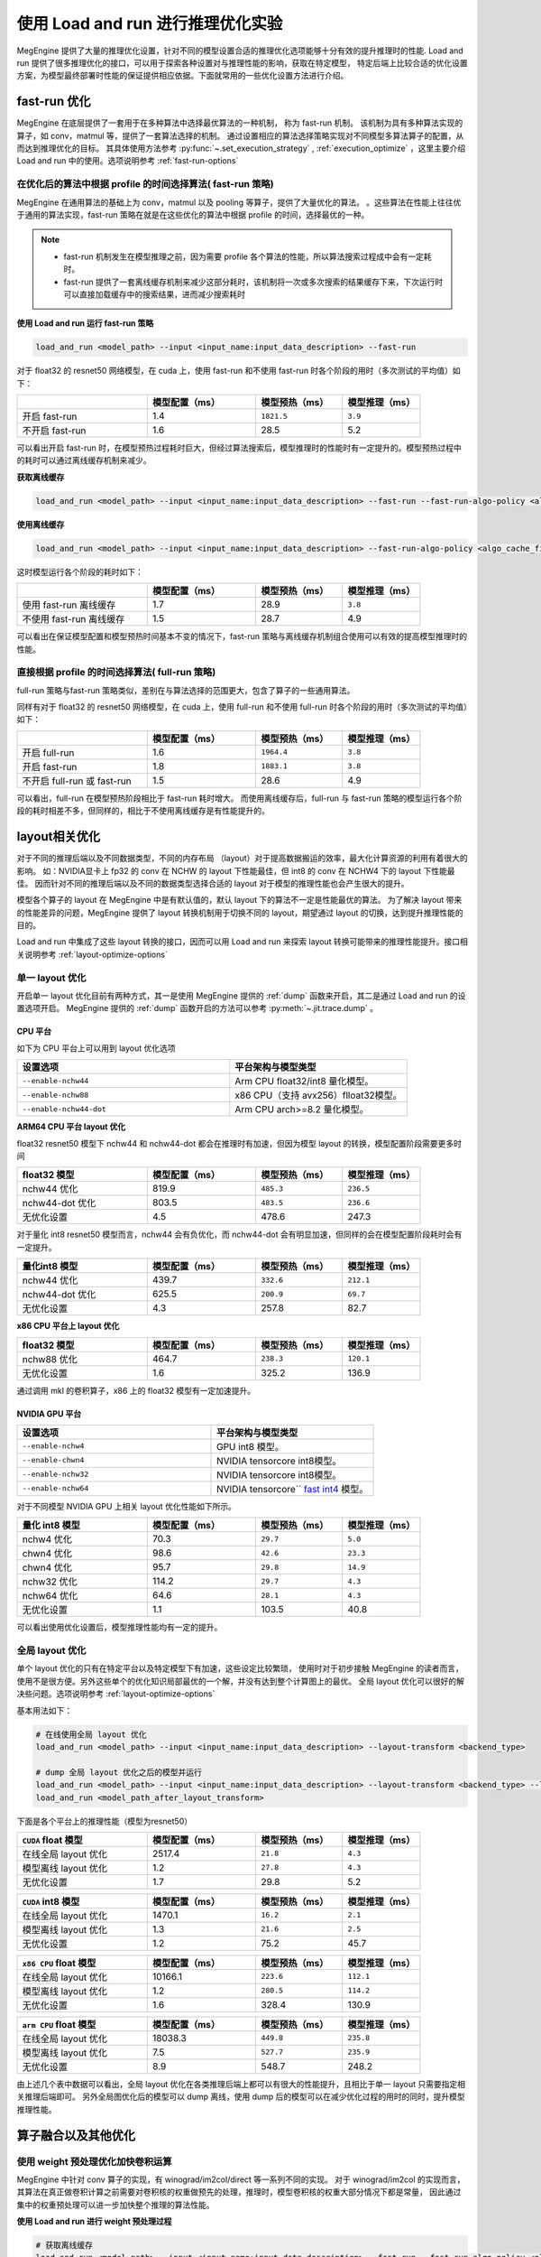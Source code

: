 .. _lar-inference-optimize:

使用 Load and run 进行推理优化实验
==================================

MegEngine 提供了大量的推理优化设置，针对不同的模型设置合适的推理优化选项能够十分有效的提升推理时的性能.
Load and run 提供了很多推理优化的接口，可以用于探索各种设置对与推理性能的影响，获取在特定模型，
特定后端上比较合适的优化设置方案，为模型最终部署时性能的保证提供相应依据。下面就常用的一些优化设置方法进行介绍。

fast-run 优化
----------------------

MegEngine 在底层提供了一套用于在多种算法中选择最优算法的一种机制， 称为 fast-run 机制。
该机制为具有多种算法实现的算子，如 conv，matmul 等，提供了一套算法选择的机制。
通过设置相应的算法选择策略实现对不同模型多算法算子的配置，从而达到推理优化的目标。
其具体使用方法参考 :py:func:`~.set_execution_strategy` , :ref:`execution_optimize` ，这里主要介绍 Load and run 中的使用。选项说明参考 :ref:`fast-run-options`

在优化后的算法中根据 profile 的时间选择算法( fast-run 策略)
^^^^^^^^^^^^^^^^^^^^^^^^^^^^^^^^^^^^^^^^^^^^^^^^^^^^^^^^^^^^^^^^^^^^^^^^^^^^^^^^^^^^^^^^^^
MegEngine 在通用算法的基础上为 conv，matmul 以及 pooling 等算子，提供了大量优化的算法。
。这些算法在性能上往往优于通用的算法实现，fast-run 策略在就是在这些优化的算法中根据 profile 的时间，选择最优的一种。

.. note::

   * fast-run 机制发生在模型推理之前，因为需要 profile 各个算法的性能，所以算法搜索过程成中会有一定耗时。
   * fast-run 提供了一套离线缓存机制来减少这部分耗时，该机制将一次或多次搜索的结果缓存下来，下次运行时可以直接加载缓存中的搜索结果，进而减少搜索耗时

**使用 Load and run 运行 fast-run 策略**

.. code:: bash

   load_and_run <model_path> --input <input_name:input_data_description> --fast-run

对于 float32 的 resnet50 网络模型，在 cuda 上，使用 fast-run 和不使用 fast-run 时各个阶段的用时（多次测试的平均值）如下：

.. list-table::
   :widths: 30 25 20 18
   :header-rows: 1

   * -  
     - 模型配置（ms）
     - 模型预热（ms） 
     - 模型推理（ms）  
   * - 开启 fast-run
     - 1.4
     - ``1821.5``
     - ``3.9``
   * - 不开启 fast-run
     - 1.6
     - 28.5
     - 5.2

可以看出开启 fast-run 时，在模型预热过程耗时巨大，但经过算法搜索后，模型推理时的性能时有一定提升的。模型预热过程中的耗时可以通过离线缓存机制来减少。

**获取离线缓存**

.. code:: bash

   load_and_run <model_path> --input <input_name:input_data_description> --fast-run --fast-run-algo-policy <algo_cache_file>

**使用离线缓存**

.. code:: bash

   load_and_run <model_path> --input <input_name:input_data_description> --fast-run-algo-policy <algo_cache_file>

这时模型运行各个阶段的耗时如下：

.. list-table::
   :widths: 30 25 20 18
   :header-rows: 1

   * -  
     - 模型配置（ms）
     - 模型预热（ms） 
     - 模型推理（ms）  
   * - 使用 fast-run 离线缓存
     - 1.7
     - 28.9
     - ``3.8``
   * - 不使用 fast-run 离线缓存
     - 1.5
     - 28.7
     - 4.9

可以看出在保证模型配置和模型预热时间基本不变的情况下，fast-run 策略与离线缓存机制组合使用可以有效的提高模型推理时的性能。

直接根据 profile 的时间选择算法( full-run 策略)
^^^^^^^^^^^^^^^^^^^^^^^^^^^^^^^^^^^^^^^^^^^^^^^^^^^^^

full-run 策略与fast-run 策略类似，差别在与算法选择的范围更大，包含了算子的一些通用算法。

同样有对于 float32 的 resnet50 网络模型，在 cuda 上，使用 full-run 和不使用 full-run 时各个阶段的用时（多次测试的平均值）如下：

.. list-table::
   :widths: 30 25 20 18
   :header-rows: 1

   * -  
     - 模型配置（ms）
     - 模型预热（ms） 
     - 模型推理（ms）  
   * - 开启 full-run
     - 1.6
     - ``1964.4``
     - ``3.8``
   * - 开启 fast-run
     - 1.8
     - ``1883.1``
     - ``3.8``
   * - 不开启 full-run 或 fast-run
     - 1.5
     - 28.6
     - 4.9

可以看出，full-run 在模型预热阶段相比于 fast-run 耗时增大。
而使用离线缓存后，full-run 与 fast-run 策略的模型运行各个阶段的耗时相差不多，但同样的，相比于不使用离线缓存是有性能提升的。


layout相关优化
----------------------

对于不同的推理后端以及不同数据类型，不同的内存布局 （layout）对于提高数据搬运的效率，最大化计算资源的利用有着很大的影响。
如：NVIDIA显卡上 fp32 的 conv 在 NCHW 的 layout 下性能最佳，但 int8 的 conv 在 NCHW4 下的 layout 下性能最佳。
因而针对不同的推理后端以及不同的数据类型选择合适的 layout 对于模型的推理性能也会产生很大的提升。

模型各个算子的 layout 在 MegEngine 中是有默认值的，默认 layout 下的算法不一定是性能最优的算法。
为了解决 layout 带来的性能差异的问题，MegEngine 提供了 layout 转换机制用于切换不同的 layout，期望通过 layout 的切换，达到提升推理性能的目的。

Load and run 中集成了这些 layout 转换的接口，因而可以用 Load and run 来探索 layout 转换可能带来的推理性能提升。接口相关说明参考 :ref:`layout-optimize-options`

单一 layout 优化
^^^^^^^^^^^^^^^^^^^^^^

开启单一 layout 优化目前有两种方式，其一是使用 MegEngine 提供的 :ref:`dump` 函数来开启，其二是通过 Load and run 的设置选项开启。
MegEngine 提供的 :ref:`dump` 函数开启的方法可以参考 :py:meth:`~.jit.trace.dump` 。

CPU 平台
""""""""""""""""""""""

如下为 CPU 平台上可以用到 layout 优化选项

.. list-table:: 
   :widths: 30 25
   :header-rows: 1

   * - 设置选项 
     - 平台架构与模型类型
   * - ``--enable-nchw44``
     - Arm CPU float32/int8 量化模型。
   * - ``--enable-nchw88``
     - x86 CPU（支持 avx256）flloat32模型。
   * - ``--enable-nchw44-dot``
     - Arm CPU arch>=8.2 量化模型。

**ARM64 CPU 平台 layout 优化**


float32 resnet50 模型下 nchw44 和 nchw44-dot 都会在推理时有加速，但因为模型 layout 的转换，模型配置阶段需要更多时间

.. list-table::
   :widths: 30 25 20 18
   :header-rows: 1

   * - float32 模型
     - 模型配置（ms）
     - 模型预热（ms） 
     - 模型推理（ms）  
   * - nchw44 优化
     - 819.9
     - ``485.3``
     - ``236.5``
   * - nchw44-dot 优化
     - 803.5
     - ``483.5``
     - ``236.6``
   * - 无优化设置
     - 4.5
     - 478.6
     - 247.3

对于量化 int8 resnet50 模型而言，nchw44 会有负优化，而 nchw44-dot 会有明显加速，但同样的会在模型配置阶段耗时会有一定提升。

.. list-table::
   :widths: 30 25 20 18
   :header-rows: 1

   * - 量化int8 模型
     - 模型配置（ms）
     - 模型预热（ms） 
     - 模型推理（ms）  
   * - nchw44 优化
     - 439.7
     - ``332.6``
     - ``212.1``
   * - nchw44-dot 优化
     - 625.5
     - ``200.9``
     - ``69.7``
   * - 无优化设置
     - 4.3
     - 257.8
     - 82.7


**x86 CPU 平台上 layout 优化**

.. list-table::
   :widths: 30 25 20 18
   :header-rows: 1

   * - float32 模型
     - 模型配置（ms）
     - 模型预热（ms） 
     - 模型推理（ms）  
   * - nchw88 优化
     - 464.7
     - ``238.3``
     - ``120.1``
   * - 无优化设置
     - 1.6
     - 325.2
     - 136.9

通过调用 mkl 的卷积算子，x86 上的 float32 模型有一定加速提升。

NVIDIA GPU 平台
""""""""""""""""""""""

.. list-table:: 
   :widths: 30 25
   :header-rows: 1

   * - 设置选项 
     - 平台架构与模型类型
   * - ``--enable-nchw4``
     - GPU int8 模型。
   * - ``--enable-chwn4``
     - NVIDIA tensorcore int8模型。
   * - ``--enable-nchw32``
     - NVIDIA tensorcore int8模型。
   * - ``--enable-nchw64``
     - NVIDIA tensorcore`` `fast int4 <https://developer.nvidia.com/blog/int4-for-ai-inference/>`__ 模型。

对于不同模型 NVIDIA GPU 上相关 layout 优化性能如下所示。

.. list-table::
   :widths: 30 25 20 18
   :header-rows: 1

   * - 量化 int8 模型
     - 模型配置（ms）
     - 模型预热（ms） 
     - 模型推理（ms）  
   * - nchw4 优化
     - 70.3
     - ``29.7``
     - ``5.0``
   * - chwn4 优化
     - 98.6
     - ``42.6``
     - ``23.3``
   * - chwn4 优化
     - 95.7
     - ``29.8``
     - ``14.9``
   * - nchw32 优化
     - 114.2
     - ``29.7``
     - ``4.3``
   * - nchw64 优化
     - 64.6
     - ``28.1``
     - ``4.3``
   * - 无优化设置
     - 1.1
     - 103.5
     - 40.8

可以看出使用优化设置后，模型推理性能均有一定的提升。

全局 layout 优化
^^^^^^^^^^^^^^^^^^^^^^

单个 layout 优化的只有在特定平台以及特定模型下有加速，这些设定比较繁琐，
使用时对于初步接触 MegEngine 的读者而言，使用不是很方便。另外这些单个的优化知识局部最优的一个解，并没有达到整个计算图上的最优。
全局 layout 优化可以很好的解决些问题。选项说明参考 :ref:`layout-optimize-options`

基本用法如下：

.. code:: bash

   # 在线使用全局 layout 优化
   load_and_run <model_path> --input <input_name:input_data_description> --layout-transform <backend_type>

   # dump 全局 layout 优化之后的模型并运行
   load_and_run <model_path> --input <input_name:input_data_description> --layout-transform <backend_type> --layout-transform-dump <model_path_after_layout_transform>
   load_and_run <model_path_after_layout_transform>

下面是各个平台上的推理性能（模型为resnet50）

.. list-table::
   :widths: 30 25 20 18
   :header-rows: 1

   * - ``CUDA`` float 模型
     - 模型配置（ms）
     - 模型预热（ms） 
     - 模型推理（ms）  
   * - 在线全局 layout 优化
     - 2517.4
     - ``21.8``
     - ``4.3``
   * - 模型离线 layout 优化
     - 1.2
     - ``27.8``
     - ``4.3``
   * - 无优化设置
     - 1.7
     - 29.8
     - 5.2

.. list-table::
   :widths: 30 25 20 18
   :header-rows: 1

   * - ``CUDA`` int8 模型
     - 模型配置（ms）
     - 模型预热（ms） 
     - 模型推理（ms）  
   * - 在线全局 layout 优化
     - 1470.1
     - ``16.2``
     - ``2.1``
   * - 模型离线 layout 优化
     - 1.3
     - ``21.6``
     - ``2.5``
   * - 无优化设置
     - 1.2
     - 75.2
     - 45.7

.. list-table::
   :widths: 30 25 20 18
   :header-rows: 1

   * - ``x86 CPU`` float 模型
     - 模型配置（ms）
     - 模型预热（ms） 
     - 模型推理（ms）  
   * - 在线全局 layout 优化
     - 10166.1
     - ``223.6``
     - ``112.1``
   * - 模型离线 layout 优化
     - 1.2
     - ``280.5``
     - ``114.2``
   * - 无优化设置
     - 1.6
     - 328.4
     - 130.9

.. list-table::
   :widths: 30 25 20 18
   :header-rows: 1

   * - ``arm CPU`` float 模型
     - 模型配置（ms）
     - 模型预热（ms） 
     - 模型推理（ms）  
   * - 在线全局 layout 优化
     - 18038.3
     - ``449.8``
     - ``235.8``
   * - 模型离线 layout 优化
     - 7.5
     - ``527.7``
     - ``235.9``
   * - 无优化设置
     - 8.9
     - 548.7
     - 248.2

由上述几个表中数据可以看出，全局 layout 优化在各类推理后端上都可以有很大的性能提升，且相比于单一 layout 只需要指定相关推理后端即可。
另外全局图优化后的模型可以 dump 离线，使用 dump 后的模型可以在减少优化过程的用时的同时，提升模型推理性能。

算子融合以及其他优化
----------------------

使用 weight 预处理优化加快卷积运算
^^^^^^^^^^^^^^^^^^^^^^^^^^^^^^^^^^^^^^^^^^^^^^^^^^^

MegEngine 中针对 conv 算子的实现，有 winograd/im2col/direct 等一系列不同的实现。
对于 winograd/im2col 的实现而言，其算法在真正做卷积计算之前需要对卷积核的权重做预先的处理，推理时，模型卷积核的权重大部分情况下都是常量，
因此通过集中的权重预处理可以进一步加快整个推理的算法性能。

**使用 Load and run 进行 weight 预处理过程**

.. code:: bash

   # 获取离线缓存
   load_and_run <model_path> --input <input_name:input_data_description> --fast-run --fast-run-algo-policy <algo_cache_file> --weight-preprocess --cpu
   # 使用离线缓存
   load_and_run <model_path> --input <input_name:input_data_description> --fast-run-algo-policy <algo_cache_file> --weight-preprocess --cpu

在 arm64 CPU 设备上，对于 float32 的 resnet50 网络模型，模型运行各个阶段的用时如下所示：

.. list-table::
   :widths: 30 25 20 18
   :header-rows: 1

   * - 
     - 模型配置（ms）
     - 模型预热（ms） 
     - 模型推理（ms）  
   * - fast-run 缓存 + weight 预处理
     - 8.4
     - ``652.4``
     - ``186.4``
   * - 只使用 fast-run 缓存
     - 11.3
     - ``571.3``
     - ``227.9``
   * - 只使用 weight 预处理
     - 8.4
     - ``581.1``
     - ``229.8``
   * - 无优化设置
     - 8.6
     - 562.4
     - 245.8

可以看出，weight 预处理在 arm64 CPU 设备上能够有效的提高推理性能，代价是预热阶段的耗时变大了。但预热在实际应用中相比于推理占比较小，所以整体性能是有很大提升的。

.. note::

   weight 预处理只针对使用 winograd/im2col 实现的卷积算法，因此只有在对应推理后端上有相应实现时才能有加速。相应实现在 MegEngine 的 `dnn <https://github.com/MegEngine/MegEngine/tree/master/dnn/src>`__ 中。 

使用 fake-first 加速预热过程
^^^^^^^^^^^^^^^^^^^^^^^^^^^^^^^^

无论是 fast-run，还是 weight 前处理，在提升推理性能的同时，不免会引起预热阶段的一些耗时增加。
虽然预热部分在应用中占比不高，但有些应用下不免会成为瓶颈所在。 fake-first 这一优化，
可以用于预先执行内存分配，队列初始化等操作，在此过程中不会进行计算任务，从而减少预热时间，提升整体性能。
 
**使用 Load and run 加速预热过程**

.. code:: bash

   # 获取离线缓存
   load_and_run <model_path> --input <input_name:input_data_description> --fast-run --fast-run-algo-policy <algo_cache_file> --weight-preprocess --cpu
   # 使用离线缓存
   load_and_run <model_path> --input <input_name:input_data_description> --fast-run-algo-policy <algo_cache_file> --weight-preprocess --cpu --fake-first --warmup-iter 2

在 arm64 CPU 设备上，对于 float32 的 resnet50 网络模型，模型运行各个阶段的用时如下所示：

.. list-table::
   :widths: 30 25 20 18
   :header-rows: 1

   * -  
     - 模型配置（ms）
     - 模型预热（首次/第二次 ms） 
     - 模型推理（ms）  
   * - fast-run 缓存 + weight 预处理 + fake-fisrt
     - 7.8
     - 30.1/410.1
     - ``184.8``
   * - 只使用 fast-run 缓存 + fake-first
     - 9.7
     - 29.9/298.8
     - ``226.4``
   * - 只使用 weight 预处理 + fake-first
     - 11.2
     - 31.3/361.8
     - ``229.8``
   * - 无优化设置 + fake-first
     - 8.1
     - 36/316.7
     - 245.8
   * - 无优化设置 
     - 7.1
     - 551.6/----
     - 246.4

可以看出，使用fake-fisrt 时，能够很好的降低预热所需时间，唯一的问题时预热部分需要执行至少两次。

使用算子融合优化
^^^^^^^^^^^^^^^^^^^^^^^^^^^^^^^^
对于一些常见的算子，其往往以某一固定组合的形式出现，这样的算子通常可以融合为一个算子，从而减少数据搬运，提升整体的资源利用率。
常见的融合包括 elemwise 算子与shape 或者 type 变换算子的融合，卷积与非线性算子的融合，卷积，加法以及非线性算子的融合（类 resnet 的网络中大量存在）。
Load and run 为这几类算子融合的设置提供了相应配置选项，参考 :ref:`preprocess-fuse-options`

``--enable-fuse-preprocess`` 选项用于前处理相关的，如类型转换，dimshuffle等算子的融合。对于单个模型而言性能变化不大。
这里主要介绍后两种算子融合的优化。


.. list-table::
   :widths: 30 25 20 18
   :header-rows: 1

   * - ``CPU`` float模型 
     - 模型配置（ms）
     - 模型预热（ms） 
     - 模型推理（ms）  
   * - 卷积与非线性算子的融合
     - 3.3
     - 286.7
     - ``129.1``
   * - 卷积，加法以及非线性算子的融合
     - 3.4
     - 314.7
     - ``127.2``
   * - 无优化设置 
     - 1.6
     - 313.6
     - 130.3


.. list-table::
   :widths: 30 25 20 18
   :header-rows: 1

   * - ``CUDA`` float模型 
     - 模型配置（ms）
     - 模型预热（ms） 
     - 模型推理（ms）  
   * - 卷积与非线性算子的融合
     - 3.7
     - 26.9
     - ``4.3``
   * - 卷积，加法以及非线性算子的融合
     - 4.1
     - 28.2
     - ``4.7``
   * - 无优化设置 
     - 2.1
     - 29.7
     - 5.0

算子融合有一定优化，但总体提升有限。

kern record 优化
------------------------------

MegEngine 算法在运行时会根据传入的运行时信息分配相应的 kern 进行计算。这一过程是运行时决定的。所以会有一定耗时。
针对这部分耗时，MegEngine 提供了 record 的机制来记录运行时分配的 kern。在后面运行时直接使用 这部分 kern 的记录来加速推理。
Load and run 选项说明参考 :ref:`preprocess-fuse-options`

record 优化通常在一些低端平台上有一定优化。主要的使用方法：

.. code:: bash

   # 只记录运行时调用的 kern
   load_and_run <model_path> --input <input_name:input_data_description> --record-comp-seq
   # 释放计算图的上的一些数据
   load_and_run <model_path> --input <input_name:input_data_description> --no-sanity-check --record-com-seq2
  
.. list-table::
   :widths: 30 25 20 18
   :header-rows: 1

   * - ``arm64 CPU`` float模型 
     - 模型配置（ms）
     - 模型预热（ms） 
     - 模型推理（ms）  
   * - 开启 record level 1
     - 7.7
     - 564.2
     - ``245.2``
   * - 开启record level 2
     - 37.1
     - 311.7
     - ``243.5``
   * - 无优化设置 
     - 6.8
     - 540.3
     - 245.5


有关常见推理测速的优化设置总结
---------------------------------------

**x86 CPU 平台推理测速**

.. code:: bash

   load_and_run <model_path> --cpu --input <input_name:input_data_description> --layout-transform cpu --layout-transform-dump <model_path_after_layout_transform> 
   load_and_run <model_path_after_layout_transform> --cpu --fast-run --fast-run-algo-policy <algo_cache_file>  --weight-preprocess
   load_and_run <model_path_after_layout_transform> --cpu --fast-run-algo-policy <algo_cache_file> --weight-preprocess --fake-first

**ARM CPU 平台推理测速**

.. code:: bash

   load_and_run <model_path> --cpu --input <input_name:input_data_description> --layout-transform cpu --layout-transform-dump <model_path_after_layout_transform>
   load_and_run <model_path_after_layout_transform> --cpu --fast-run --fast-run-algo-policy <algo_cache_file>  --weight-preprocess --enable-fuse-conv-bias-nonlinearity
   load_and_run <model_path_after_layout_transform> --cpu-default --fast-run-algo-policy <algo_cache_file> --weight-preprocess  --enable-fuse-conv-bias-nonlinearity --record-comp-seq

**NVIDIA GPU 平台推理测速**

.. code:: bash

   load_and_run <model_path> --cuda --input <input_name:input_data_description> --layout-transform cuda --layout-transform-dump <model_path_after_layout_transform>
   load_and_run <model_path_after_layout_transform> --cuda  --fast-run --fast-run-algo-policy <algo_cache_file>  --weight-preprocess 
   load_and_run <model_path_after_layout_transform> --cuda --fast-run-algo-policy <algo_cache_file> --weight-preprocess --enable-fuse-conv-bias-nonlinearity --record-comp-seq
